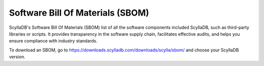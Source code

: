 ====================================
Software Bill Of Materials (SBOM)
====================================

ScyllaDB's Software Bill Of Materials (SBOM) list of all the software
components included ScyllaDB, such as third-party libraries or scripts.
It provides transparency in the software supply chain, facilitates effective
audits, and helps you ensure compliance with industry standards. 


To download an SBOM, go to https://downloads.scylladb.com/downloads/scylla/sbom/
and choose your ScyllaDB version.
